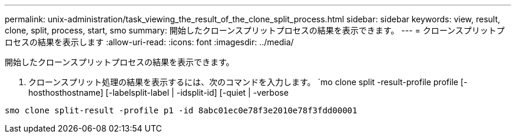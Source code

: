 ---
permalink: unix-administration/task_viewing_the_result_of_the_clone_split_process.html 
sidebar: sidebar 
keywords: view, result, clone, split, process, start, smo 
summary: 開始したクローンスプリットプロセスの結果を表示できます。 
---
= クローンスプリットプロセスの結果を表示します
:allow-uri-read: 
:icons: font
:imagesdir: ../media/


[role="lead"]
開始したクローンスプリットプロセスの結果を表示できます。

. クローンスプリット処理の結果を表示するには、次のコマンドを入力します。 `mo clone split -result-profile profile [-hosthosthostname] [-labelsplit-label | -idsplit-id] [-quiet | -verbose


[listing]
----
smo clone split-result -profile p1 -id 8abc01ec0e78f3e2010e78f3fdd00001
----